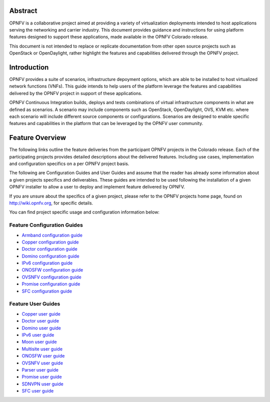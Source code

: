 .. This work is licensed under a Creative Commons Attribution 4.0 International License.
.. http://creativecommons.org/licenses/by/4.0
.. (c) Sofia Wallin (sofia.wallin@ericssion.com)

========
Abstract
========

OPNFV is a collaborative project aimed at providing a variety of virtualization
deployments intended to host applications serving the networking and carrier
industry. This document provides guidance and instructions for using platform
features designed to support these applications, made available in the OPNFV
Colorado release.

This document is not intended to replace or replicate documentation from other
open source projects such as OpenStack or OpenDaylight, rather highlight the
features and capabilities delivered through the OPNFV project.

============
Introduction
============

OPNFV provides a suite of scenarios, infrastructure depoyment options, which
are able to be installed to host virtualized network functions (VNFs).
This guide intends to help users of the platform leverage the features and
capabilities delivered by the OPNFV project in support of these applications.

OPNFV Continuous Integration builds, deploys and tests combinations of virtual
infrastructure components in what are defined as scenarios. A scenario may
include components such as OpenStack, OpenDaylight, OVS, KVM etc. where each
scenario will include different source components or configurations. Scenarios
are designed to enable specific features and capabilities in the platform that
can be leveraged by the OPNFV user community.

================
Feature Overview
================

The following links outline the feature deliveries from the participant OPNFV
projects in the Colorado release. Each of the participating projects provides
detailed descriptions about the delivered features. Including use cases,
implementation and configuration specifics on a per OPNFV project basis.

The following are Configuration Guides and User Guides and assume that the reader has already some
information about a given projects specifics and deliverables. These guides
are intended to be used following the installation of a given OPNFV installer
to allow a user to deploy and implement feature delivered by OPNFV.

If you are unsure about the specifics of a given project, please refer to the
OPNFV projects home page, found on http://wiki.opnfv.org, for specific details.

You can find project specific usage and configuration information below:

Feature Configuration Guides
============================

- `Armband configuration guide <http://artifacts.opnfv.org/armband/colorado/docs/installationprocedure/index.html>`_
- `Copper configuration guide <http://artifacts.opnfv.org/copper/colorado/docs/installationprocedure/index.html>`_
- `Doctor configuration guide <http://artifacts.opnfv.org/doctor/colorado/docs/installationprocedure/index.html>`_
- `Domino configuration guide  <http://artifacts.opnfv.org/domino/colorado/docs/userguide.index.html>`_
- `IPv6 configuration guide <http://artifacts.opnfv.org/ipv6/colorado/docs/installationprocedure/index.html>`_
- `ONOSFW configuration guide <http://artifacts.opnfv.org/onosfw/colorado/installationprocedure/index.html>`_
- `OVSNFV configuration guide <http://artifacts.opnfv.org/ovsnfv/colorado/docs/configguide-single/index.html>`_
- `Promise configuration guide <http://artifacts.opnfv.org/promise/colorado/docs/installationprocedure/index.html>`_
- `SFC configuration guide <http://artifacts.opnfv.org/sfc/colorado/docs/installationprocedure/index.html>`_
    


Feature User Guides
===================

- `Copper user guide <http://artifacts.opnfv.org/copper/colorado/docs/userguide/index.html>`_
- `Doctor user guide <http://artifacts.opnfv.org/doctor/colorado/docs/userguide/index.html>`_
- `Domino user guide <http://artifacts.opnfv.org/domino/colorado/docs/userguide.index.html>`_
- `IPv6 user guide <http://artifacts.opnfv.org/ipv6/colorado/docs/userguide/index.html>`_
- `Moon user guide <http://artifacts.opnfv.org/moon/colorado/docs/userguide.html>`_
- `Multisite user guide <http://artifacts.opnfv.org/multisite/colorado/docs/userguide/index.html>`_
- `ONOSFW user guide <http://artifacts.opnfv.org/onosfw/colorado/userguide/index.html>`_
- `OVSNFV user guide <http://artifacts.opnfv.org/ovsnfv/colorado/docs/userguide-single/index.html>`_
- `Parser user guide <http://artifacts.opnfv.org/parser/colorado/docs/userguide/index.html>`_
- `Promise user guide <http://artifacts.opnfv.org/promise/colorado/docs/userguide/index.html>`_
- `SDNVPN user guide <http://artifacts.opnfv.org/sdnvpn/colorado/docs/userguide/index.html>`_
- `SFC user guide <http://artifacts.opnfv.org/sfc/colorado/docs/userguide/index.html>`_
    

